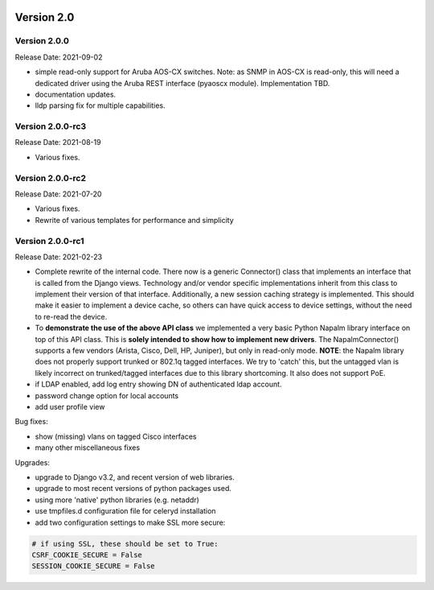 .. image:: ../_static/openl2m_logo.png

===========
Version 2.0
===========


Version 2.0.0
-----------------
Release Date: 2021-09-02

* simple read-only support for Aruba AOS-CX switches.
  Note: as SNMP in AOS-CX is read-only, this will need a dedicated driver
  using the Aruba REST interface (pyaoscx module). Implementation TBD.
* documentation updates.
* lldp parsing fix for multiple capabilities.

Version 2.0.0-rc3
-----------------
Release Date: 2021-08-19

* Various fixes.

Version 2.0.0-rc2
-----------------
Release Date: 2021-07-20

* Various fixes.
* Rewrite of various templates for performance and simplicity

Version 2.0.0-rc1
-----------------
Release Date: 2021-02-23

* Complete rewrite of the internal code. There now is a generic Connector() class
  that implements an interface that is called from the Django views. Technology and/or vendor
  specific implementations inherit from this class to implement their version of that interface.
  Additionally, a new session caching strategy is implemented. This should make it easier to
  implement a device cache, so others can have quick access to device settings, without
  the need to re-read the device.
* To **demonstrate the use of the above API class** we implemented a very basic Python Napalm library
  interface on top of this API class. This is **solely intended to show how to implement new drivers**. The NapalmConnector()
  supports a few vendors (Arista, Cisco, Dell, HP, Juniper), but only in read-only mode.
  **NOTE**: the Napalm library does not properly support trunked or 802.1q tagged interfaces.
  We try to 'catch' this, but the untagged vlan is likely incorrect on trunked/tagged interfaces
  due to this library shortcoming. It also does not support PoE.
* if LDAP enabled, add log entry showing DN of authenticated ldap account.
* password change option for local accounts
* add user profile view

Bug fixes:

* show (missing) vlans on tagged Cisco interfaces
* many other miscellaneous fixes

Upgrades:

* upgrade to Django v3.2, and recent version of web libraries.
* upgrade to most recent versions of python packages used.
* using more 'native' python libraries (e.g. netaddr)
* use tmpfiles.d configuration file for celeryd installation
* add two configuration settings to make SSL more secure:

.. code-block:: bash

  # if using SSL, these should be set to True:
  CSRF_COOKIE_SECURE = False
  SESSION_COOKIE_SECURE = False
